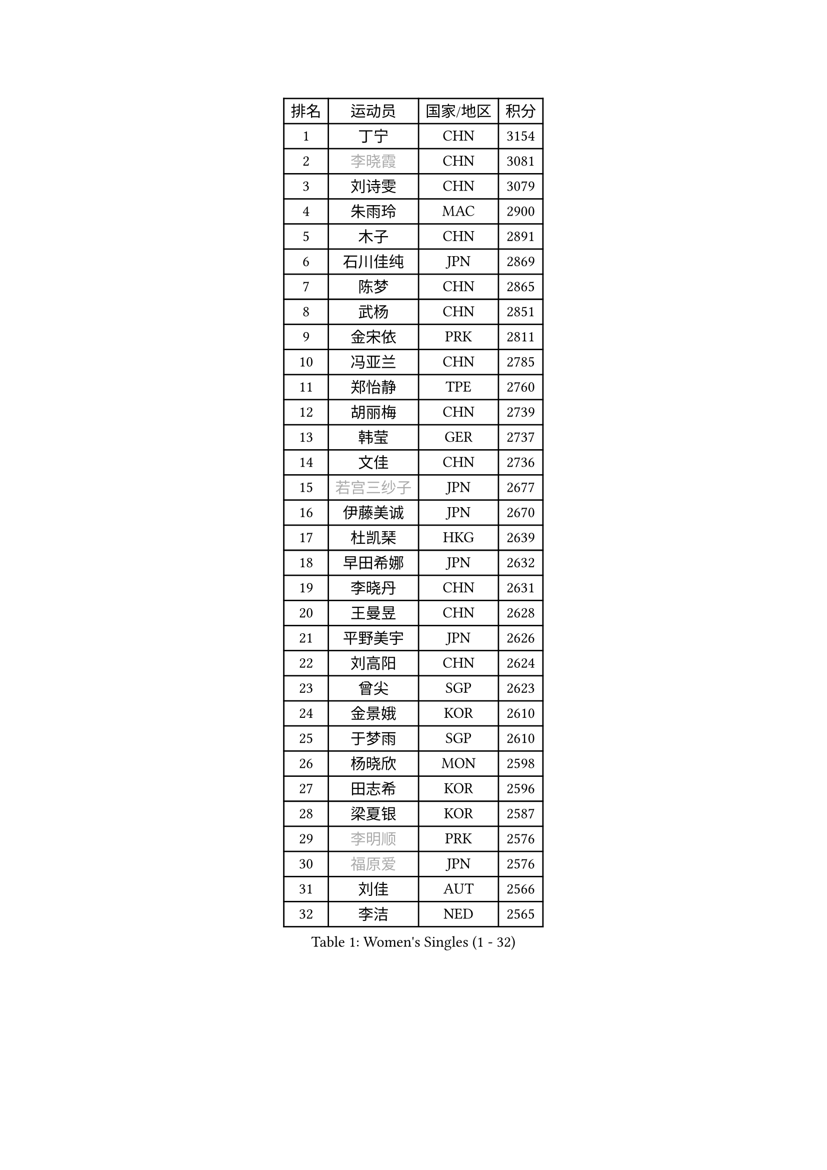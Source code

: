 
#set text(font: ("Courier New", "NSimSun"))
#figure(
  caption: "Women's Singles (1 - 32)",
    table(
      columns: 4,
      [排名], [运动员], [国家/地区], [积分],
      [1], [丁宁], [CHN], [3154],
      [2], [#text(gray, "李晓霞")], [CHN], [3081],
      [3], [刘诗雯], [CHN], [3079],
      [4], [朱雨玲], [MAC], [2900],
      [5], [木子], [CHN], [2891],
      [6], [石川佳纯], [JPN], [2869],
      [7], [陈梦], [CHN], [2865],
      [8], [武杨], [CHN], [2851],
      [9], [金宋依], [PRK], [2811],
      [10], [冯亚兰], [CHN], [2785],
      [11], [郑怡静], [TPE], [2760],
      [12], [胡丽梅], [CHN], [2739],
      [13], [韩莹], [GER], [2737],
      [14], [文佳], [CHN], [2736],
      [15], [#text(gray, "若宫三纱子")], [JPN], [2677],
      [16], [伊藤美诚], [JPN], [2670],
      [17], [杜凯琹], [HKG], [2639],
      [18], [早田希娜], [JPN], [2632],
      [19], [李晓丹], [CHN], [2631],
      [20], [王曼昱], [CHN], [2628],
      [21], [平野美宇], [JPN], [2626],
      [22], [刘高阳], [CHN], [2624],
      [23], [曾尖], [SGP], [2623],
      [24], [金景娥], [KOR], [2610],
      [25], [于梦雨], [SGP], [2610],
      [26], [杨晓欣], [MON], [2598],
      [27], [田志希], [KOR], [2596],
      [28], [梁夏银], [KOR], [2587],
      [29], [#text(gray, "李明顺")], [PRK], [2576],
      [30], [#text(gray, "福原爱")], [JPN], [2576],
      [31], [刘佳], [AUT], [2566],
      [32], [李洁], [NED], [2565],
    )
  )#pagebreak()

#set text(font: ("Courier New", "NSimSun"))
#figure(
  caption: "Women's Singles (33 - 64)",
    table(
      columns: 4,
      [排名], [运动员], [国家/地区], [积分],
      [33], [乔治娜 波塔], [HUN], [2563],
      [34], [石垣优香], [JPN], [2561],
      [35], [车晓曦], [CHN], [2558],
      [36], [帖雅娜], [HKG], [2555],
      [37], [倪夏莲], [LUX], [2550],
      [38], [崔孝珠], [KOR], [2543],
      [39], [姜华珺], [HKG], [2543],
      [40], [李倩], [CHN], [2538],
      [41], [李芬], [SWE], [2535],
      [42], [陈幸同], [CHN], [2525],
      [43], [何卓佳], [CHN], [2524],
      [44], [冯天薇], [SGP], [2523],
      [45], [单晓娜], [GER], [2521],
      [46], [ZHOU Yihan], [SGP], [2516],
      [47], [#text(gray, "平野早矢香")], [JPN], [2515],
      [48], [佩特丽莎 索尔佳], [GER], [2512],
      [49], [佐藤瞳], [JPN], [2506],
      [50], [沈燕飞], [ESP], [2506],
      [51], [顾玉婷], [CHN], [2504],
      [52], [#text(gray, "LI Xue")], [FRA], [2496],
      [53], [陈可], [CHN], [2496],
      [54], [MONTEIRO DODEAN Daniela], [ROU], [2495],
      [55], [浜本由惟], [JPN], [2493],
      [56], [GU Ruochen], [CHN], [2492],
      [57], [EKHOLM Matilda], [SWE], [2492],
      [58], [SHIOMI Maki], [JPN], [2490],
      [59], [维多利亚 帕芙洛维奇], [BLR], [2487],
      [60], [伊丽莎白 萨玛拉], [ROU], [2483],
      [61], [傅玉], [POR], [2482],
      [62], [MATSUZAWA Marina], [JPN], [2480],
      [63], [BALAZOVA Barbora], [SVK], [2474],
      [64], [森田美咲], [JPN], [2471],
    )
  )#pagebreak()

#set text(font: ("Courier New", "NSimSun"))
#figure(
  caption: "Women's Singles (65 - 96)",
    table(
      columns: 4,
      [排名], [运动员], [国家/地区], [积分],
      [65], [张蔷], [CHN], [2469],
      [66], [NG Wing Nam], [HKG], [2463],
      [67], [RI Mi Gyong], [PRK], [2462],
      [68], [李皓晴], [HKG], [2460],
      [69], [刘斐], [CHN], [2460],
      [70], [加藤美优], [JPN], [2456],
      [71], [SOO Wai Yam Minnie], [HKG], [2452],
      [72], [王艺迪], [CHN], [2451],
      [73], [LIU Xi], [CHN], [2449],
      [74], [#text(gray, "ABE Megumi")], [JPN], [2439],
      [75], [#text(gray, "伊莲 埃万坎")], [GER], [2438],
      [76], [HAPONOVA Hanna], [UKR], [2436],
      [77], [孙颖莎], [CHN], [2436],
      [78], [SONG Maeum], [KOR], [2436],
      [79], [侯美玲], [TUR], [2432],
      [80], [芝田沙季], [JPN], [2429],
      [81], [BILENKO Tetyana], [UKR], [2426],
      [82], [李佼], [NED], [2425],
      [83], [LANG Kristin], [GER], [2419],
      [84], [桥本帆乃香], [JPN], [2418],
      [85], [萨比亚 温特], [GER], [2413],
      [86], [#text(gray, "LI Chunli")], [NZL], [2411],
      [87], [陈思羽], [TPE], [2407],
      [88], [森樱], [JPN], [2405],
      [89], [钱天一], [CHN], [2404],
      [90], [MIKHAILOVA Polina], [RUS], [2402],
      [91], [JIA Jun], [CHN], [2400],
      [92], [妮娜 米特兰姆], [GER], [2394],
      [93], [GRZYBOWSKA-FRANC Katarzyna], [POL], [2383],
      [94], [SABITOVA Valentina], [RUS], [2380],
      [95], [#text(gray, "FEHER Gabriela")], [SRB], [2376],
      [96], [#text(gray, "KIM Hye Song")], [PRK], [2374],
    )
  )#pagebreak()

#set text(font: ("Courier New", "NSimSun"))
#figure(
  caption: "Women's Singles (97 - 128)",
    table(
      columns: 4,
      [排名], [运动员], [国家/地区], [积分],
      [97], [LIU Xin], [CHN], [2371],
      [98], [NOSKOVA Yana], [RUS], [2368],
      [99], [KOMWONG Nanthana], [THA], [2367],
      [100], [阿德里安娜 迪亚兹], [PUR], [2366],
      [101], [#text(gray, "吴佳多")], [GER], [2365],
      [102], [LIN Ye], [SGP], [2363],
      [103], [SIBLEY Kelly], [ENG], [2362],
      [104], [CHOI Moonyoung], [KOR], [2359],
      [105], [LIN Chia-Hui], [TPE], [2358],
      [106], [TAN Wenling], [ITA], [2354],
      [107], [李倩], [POL], [2346],
      [108], [KUMAHARA Luca], [BRA], [2346],
      [109], [SHENG Dandan], [CHN], [2344],
      [110], [李时温], [KOR], [2344],
      [111], [PESOTSKA Margaryta], [UKR], [2343],
      [112], [苏萨西尼 萨维塔布特], [THA], [2340],
      [113], [CHA Hyo Sim], [PRK], [2339],
      [114], [JUNG Yumi], [KOR], [2337],
      [115], [SUZUKI Rika], [JPN], [2335],
      [116], [LOVAS Petra], [HUN], [2335],
      [117], [李佳燚], [CHN], [2335],
      [118], [DE NUTTE Sarah], [LUX], [2334],
      [119], [HUANG Yi-Hua], [TPE], [2333],
      [120], [伯纳黛特 斯佐科斯], [ROU], [2333],
      [121], [YOON Hyobin], [KOR], [2330],
      [122], [KIM Mingyung], [KOR], [2329],
      [123], [WU Yue], [USA], [2326],
      [124], [#text(gray, "BOLLMEIER Nadine")], [GER], [2325],
      [125], [KREKINA Svetlana], [RUS], [2324],
      [126], [PROKHOROVA Yulia], [RUS], [2322],
      [127], [MAEDA Miyu], [JPN], [2318],
      [128], [VACENOVSKA Iveta], [CZE], [2317],
    )
  )